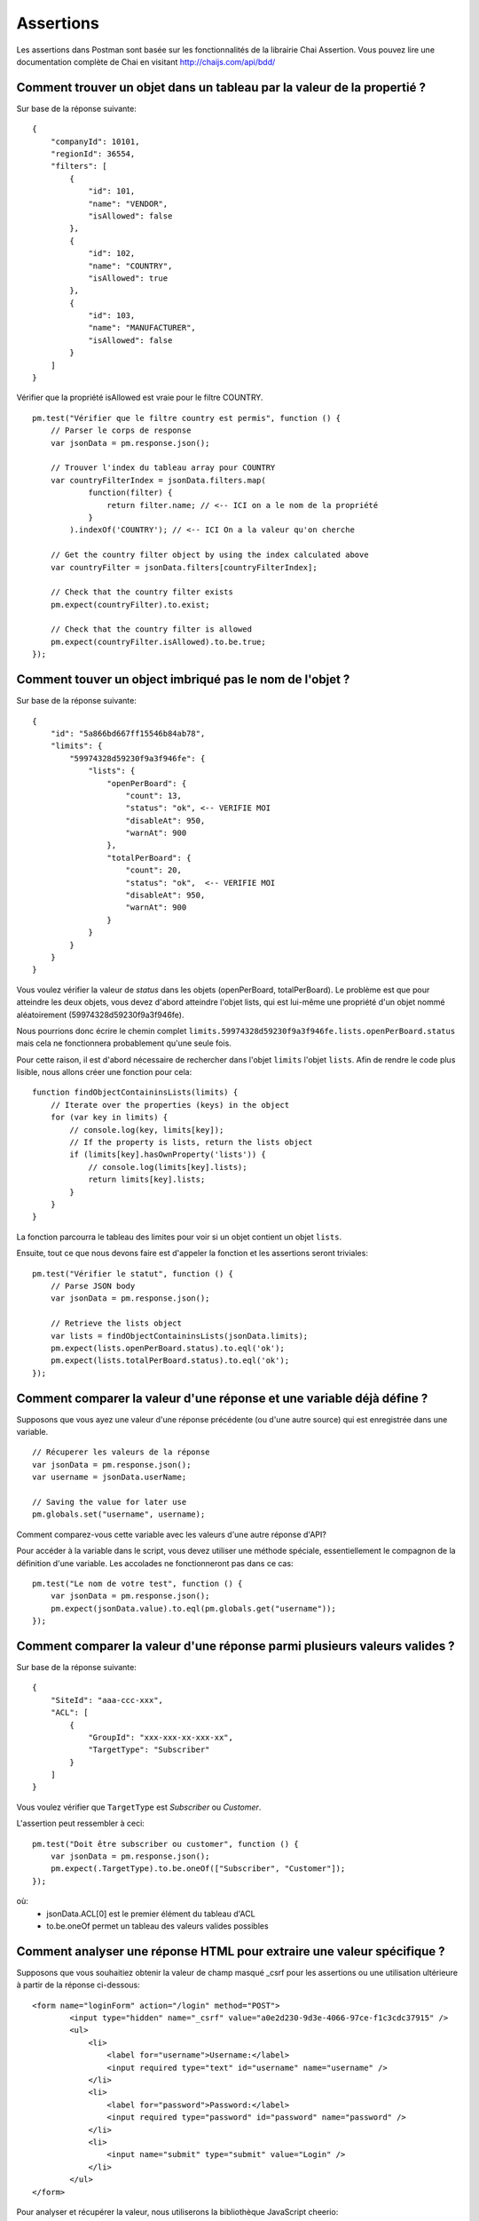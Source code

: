 **********
Assertions
**********

Les assertions dans Postman sont basée sur les fonctionnalités de la librairie Chai Assertion.
Vous pouvez lire une documentation complète de Chai en visitant http://chaijs.com/api/bdd/

Comment trouver un objet dans un tableau par la valeur de la propertié ?
------------------------------------------------------------------------

Sur base de la réponse suivante: ::

    {
        "companyId": 10101,
        "regionId": 36554,
        "filters": [
            {
                "id": 101,
                "name": "VENDOR",
                "isAllowed": false
            },
            {
                "id": 102,
                "name": "COUNTRY",
                "isAllowed": true
            },
            {
                "id": 103,
                "name": "MANUFACTURER",
                "isAllowed": false
            }
        ]
    }

Vérifier que la propriété isAllowed est vraie pour le filtre COUNTRY. ::

    pm.test("Vérifier que le filtre country est permis", function () {
        // Parser le corps de response
        var jsonData = pm.response.json();

        // Trouver l'index du tableau array pour COUNTRY
        var countryFilterIndex = jsonData.filters.map(
                function(filter) {
                    return filter.name; // <-- ICI on a le nom de la propriété
                }
            ).indexOf('COUNTRY'); // <-- ICI On a la valeur qu'on cherche

        // Get the country filter object by using the index calculated above
        var countryFilter = jsonData.filters[countryFilterIndex];

        // Check that the country filter exists
        pm.expect(countryFilter).to.exist;

        // Check that the country filter is allowed
        pm.expect(countryFilter.isAllowed).to.be.true;
    });


Comment touver un object imbriqué pas le nom de l'objet ?
---------------------------------------------------------

Sur base de la réponse suivante: ::

    {
        "id": "5a866bd667ff15546b84ab78",
        "limits": {
            "59974328d59230f9a3f946fe": {
                "lists": {
                    "openPerBoard": {
                        "count": 13,
                        "status": "ok", <-- VERIFIE MOI
                        "disableAt": 950,
                        "warnAt": 900
                    },
                    "totalPerBoard": {
                        "count": 20,
                        "status": "ok",  <-- VERIFIE MOI
                        "disableAt": 950,
                        "warnAt": 900
                    }
                }
            }
        }
    }

Vous voulez vérifier la valeur de `status` dans les objets (openPerBoard, totalPerBoard).
Le problème est que pour atteindre les deux objets, vous devez d'abord atteindre l'objet lists, qui est lui-même une propriété d'un objet nommé aléatoirement (59974328d59230f9a3f946fe).

Nous pourrions donc écrire le chemin complet ``limits.59974328d59230f9a3f946fe.lists.openPerBoard.status`` mais cela ne fonctionnera probablement qu'une seule fois.

Pour cette raison, il est d'abord nécessaire de rechercher dans l'objet ``limits`` l'objet ``lists``.
Afin de rendre le code plus lisible, nous allons créer une fonction pour cela: ::

    function findObjectContaininsLists(limits) {
        // Iterate over the properties (keys) in the object
        for (var key in limits) {
            // console.log(key, limits[key]);
            // If the property is lists, return the lists object
            if (limits[key].hasOwnProperty('lists')) {
                // console.log(limits[key].lists);
                return limits[key].lists;
            }
        }
    }

La fonction parcourra le tableau des limites pour voir si un objet contient un objet ``lists``.

Ensuite, tout ce que nous devons faire est d'appeler la fonction et les assertions seront triviales: ::

    pm.test("Vérifier le statut", function () {
        // Parse JSON body
        var jsonData = pm.response.json();

        // Retrieve the lists object
        var lists = findObjectContaininsLists(jsonData.limits);
        pm.expect(lists.openPerBoard.status).to.eql('ok');
        pm.expect(lists.totalPerBoard.status).to.eql('ok');
    });


Comment comparer la valeur d'une réponse et une variable déjà défine ?
----------------------------------------------------------------------

Supposons que vous ayez une valeur d'une réponse précédente (ou d'une autre source) qui est enregistrée dans une variable. ::

    // Récuperer les valeurs de la réponse
    var jsonData = pm.response.json();
    var username = jsonData.userName;

    // Saving the value for later use
    pm.globals.set("username", username);

Comment comparez-vous cette variable avec les valeurs d'une autre réponse d'API?

Pour accéder à la variable dans le script, vous devez utiliser une méthode spéciale, essentiellement le compagnon de la définition d'une variable.
Les accolades ne fonctionneront pas dans ce cas: ::

    pm.test("Le nom de votre test", function () {
        var jsonData = pm.response.json();
        pm.expect(jsonData.value).to.eql(pm.globals.get("username"));
    });

Comment comparer la valeur d'une réponse parmi plusieurs valeurs valides ?
--------------------------------------------------------------------------

Sur base de la réponse suivante: ::

    {
        "SiteId": "aaa-ccc-xxx",
        "ACL": [
            {
                "GroupId": "xxx-xxx-xx-xxx-xx",
                "TargetType": "Subscriber"
            }
        ]
    }

Vous voulez vérifier que ``TargetType`` est *Subscriber* ou *Customer*.

L'assertion peut ressembler à ceci: ::

    pm.test("Doit être subscriber ou customer", function () {
        var jsonData = pm.response.json();
        pm.expect(.TargetType).to.be.oneOf(["Subscriber", "Customer"]);
    });

où:
    - jsonData.ACL[0] est le premier élément du tableau d'ACL
    - to.be.oneOf permet un tableau des valeurs valides possibles


Comment analyser une réponse HTML pour extraire une valeur spécifique ?
-----------------------------------------------------------------------

Supposons que vous souhaitiez obtenir la valeur de champ masqué _csrf pour les assertions ou une utilisation ultérieure à partir de la réponse ci-dessous: ::

    <form name="loginForm" action="/login" method="POST">
            <input type="hidden" name="_csrf" value="a0e2d230-9d3e-4066-97ce-f1c3cdc37915" />
            <ul>
                <li>
                    <label for="username">Username:</label>
                    <input required type="text" id="username" name="username" />
                </li>
                <li>
                    <label for="password">Password:</label>
                    <input required type="password" id="password" name="password" />
                </li>
                <li>
                    <input name="submit" type="submit" value="Login" />
                </li>
            </ul>
    </form>

Pour analyser et récupérer la valeur, nous utiliserons la bibliothèque JavaScript cheerio: ::

    // Parse HTML and get the CSRF token
    responseHTML = cheerio(pm.response.text());
    console.log(responseHTML.find('[name="_csrf"]').val());

Cheerio est conçu pour une utilisation sans navigateur et implémente un sous-ensemble de la fonctionnalité jQuery. En savoir plus à ce sujet sur https://github.com/cheeriojs/cheerio


Comment réparer l'erreur "ReferenceError: jsonData is not defined" ?
--------------------------------------------------------------------

Si vous avez un script comme celui-ci: ::

    pm.test("Le nom doit être John", function () {
        var jsonData = pm.response.json();
        pm.expect(jsonData.name).to.eql('John');
    });

    pm.globals.set('name', jsonData.name);


Vous devriez avoir l'erreur ``ReferenceError: jsonData is not defined`` en définissant la variable globale.

La raison est que ``jsonData`` est uniquement défini à l'intérieur de la portée de la fonction anonyme (la partie avec ``function() {...} `` à l'intérieur de ``pm.test``).  Vous essayez de définir les variables globales qui se trouvent en dehors de la fonction, donc ``jsonData`` n'est pas défini. ``jsonData`` ne peut exister que dans l'étendue où il a été défini.

Vous avez donc plusieurs façons de gérer cela:

1. définissez  ``jsonData`` en dehors de la fonction, par exemple avant votre fonction pm.test (préférée) ::

    var jsonData = pm.response.json(); <-- callback externe défini

    pm.test("Le nom doit être John", function () {
        pm.expect(jsonData.name).to.eql('John');
    });

    pm.globals.set('name', jsonData.name);


2. Définissez l'environnement ou la variable globale à l'intérieur de la fonction anonyme (j'éviterais personnellement de mélanger les tests / assertions avec les variables de réglage, mais cela fonctionnerait). ::

    pm.test("Le nom doit être John", function () {
        var jsonData = pm.response.json();
        pm.expect(jsonData.name).to.eql('John');
        pm.globals.set('name', jsonData.name); // <-- utilisation dans le callback
    });

J'espère que cela aide et clarifie un peu l'erreur.

Comment faire une assertion de correspondance d'objet partielle ?
-----------------------------------------------------------------

Avec la réponse: ::

    {
        "uid": "12344",
        "pid": "8896",
        "firstName": "Jane",
        "lastName": "Doe",
        "companyName": "ACME"
    }

Vous voulez valider qu'une partie de la réponse a une valeur spécifique.
Par exemple, vous n'êtes pas intéressé par la valeur dynamique de uid et pid
mais vous voulez valider celles de firstName, lastName et companyName.

Vous pouvez faire une correspondance partielle de la réponse en utilisant l'expression ``to.include``.
Vous pouvez éventuellement vérifier l'existence des propriétés supplémentaires sans vérifier la valeur. ::

    pm.test("Doit inclure un objet", function () {
        var jsonData = pm.response.json();
        var expectedObject = {
            "firstName": "Jane",
            "lastName": "Doe",
            "companyName": "ACME"
        }
        pm.expect(jsonData).to.include(expectedObject);

        // Optional check if properties actually exist
        pm.expect(jsonData).to.have.property('uid');
        pm.expect(jsonData).to.have.property('pid');
    });
